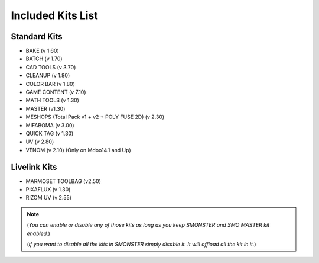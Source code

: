 Included Kits List
==================

.. _kits_standard:

Standard Kits
-------------

* BAKE (v 1.60)
* BATCH (v 1.70)
* CAD TOOLS (v 3.70)
* CLEANUP (v 1.80)
* COLOR BAR (v 1.80)
* GAME CONTENT (v 7.10)
* MATH TOOLS (v 1.30)
* MASTER (v1.30)
* MESHOPS (Total Pack v1 + v2 + POLY FUSE 2D) (v 2.30)
* MIFABOMA (v 3.00)
* QUICK TAG (v 1.30)
* UV (v 2.80)
* VENOM (v 2.10)	(Only on Mdoo14.1 and Up)

.. _kits_livelink:

Livelink Kits
-------------

* MARMOSET TOOLBAG (v2.50)
* PIXAFLUX (v 1.30)
* RIZOM UV (v 2.55)

.. note::

  (*You can enable or disable any of those kits as long as you keep SMONSTER and SMO MASTER kit enabled.*)

  (*if you want to disable all the kits in SMONSTER simply disable it. It will offload all the kit in it.*)
